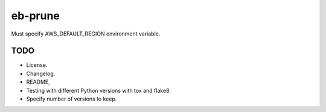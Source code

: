 eb-prune
########

Must specify AWS_DEFAULT_REGION environment variable.

TODO
----

- License.
- Changelog.
- README,
- Testing with different Python versions with tox and flake8.
- Specify number of versions to keep.
